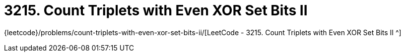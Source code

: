 [#3215-count-triplets-with-even-xor-set-bits-ii]
= 3215. Count Triplets with Even XOR Set Bits II

{leetcode}/problems/count-triplets-with-even-xor-set-bits-ii/[LeetCode - 3215. Count Triplets with Even XOR Set Bits II ^]

